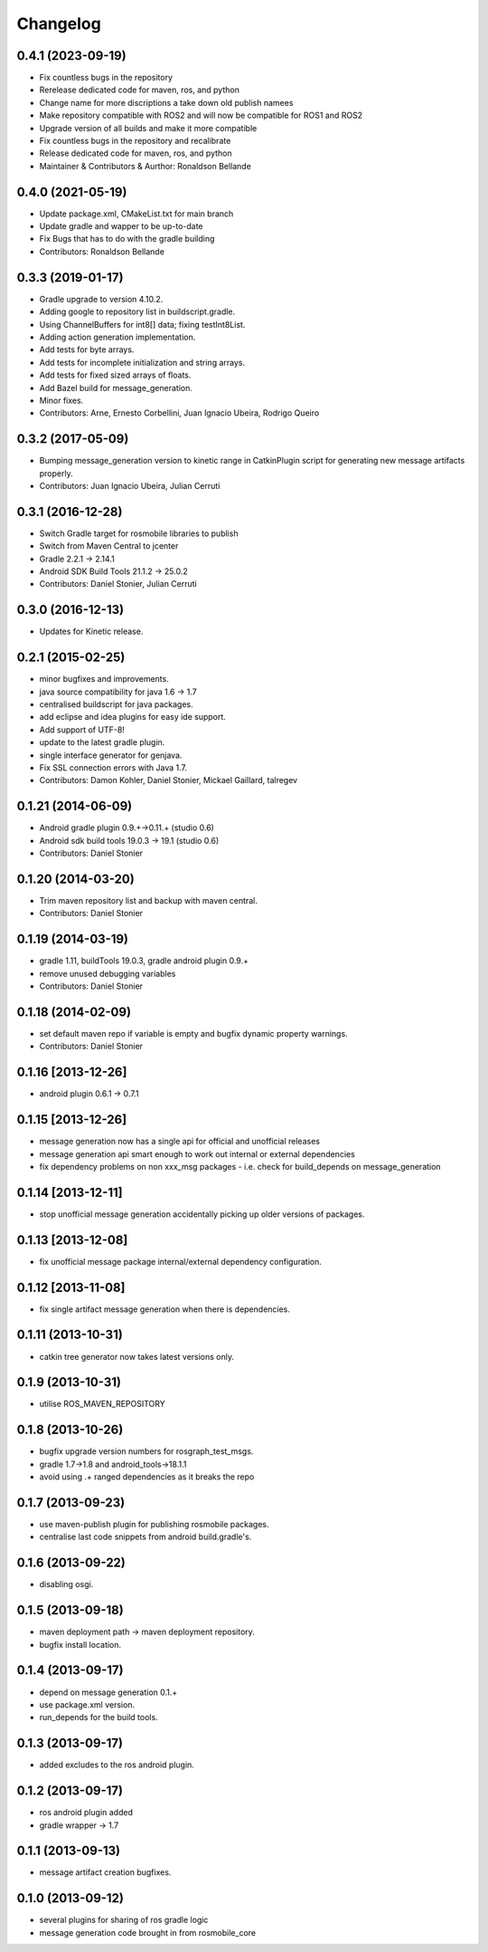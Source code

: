 Changelog
=========

0.4.1 (2023-09-19)
------------------
* Fix countless bugs in the repository 
* Rerelease dedicated code for maven, ros, and python
* Change name for more discriptions a take down old publish namees
* Make repository compatible with ROS2 and will now be compatible for ROS1 and ROS2
* Upgrade version of all builds and make it more compatible
* Fix countless bugs in the repository and recalibrate
* Release dedicated code for maven, ros, and python 
* Maintainer & Contributors & Aurthor: Ronaldson Bellande

0.4.0 (2021-05-19)
------------------
* Update package.xml, CMakeList.txt for main branch
* Update gradle and wapper to be up-to-date
* Fix Bugs that has to do with the gradle building
* Contributors: Ronaldson Bellande

0.3.3 (2019-01-17)
------------------
* Gradle upgrade to version 4.10.2.
* Adding google to repository list in buildscript.gradle.
* Using ChannelBuffers for int8[] data; fixing testInt8List.
* Adding action generation implementation.
* Add tests for byte arrays.
* Add tests for incomplete initialization and string arrays.
* Add tests for fixed sized arrays of floats.
* Add Bazel build for message_generation.
* Minor fixes.
* Contributors: Arne, Ernesto Corbellini, Juan Ignacio Ubeira, Rodrigo Queiro

0.3.2 (2017-05-09)
------------------
* Bumping message_generation version to kinetic range in CatkinPlugin script for generating new message artifacts properly.
* Contributors: Juan Ignacio Ubeira, Julian Cerruti

0.3.1 (2016-12-28)
------------------
* Switch Gradle target for rosmobile libraries to publish
* Switch from Maven Central to jcenter
* Gradle 2.2.1 -> 2.14.1
* Android SDK Build Tools 21.1.2 -> 25.0.2
* Contributors: Daniel Stonier, Julian Cerruti

0.3.0 (2016-12-13)
------------------
* Updates for Kinetic release.

0.2.1 (2015-02-25)
------------------
* minor bugfixes and improvements.
* java source compatibility for java 1.6 -> 1.7
* centralised buildscript for java packages.
* add eclipse and idea plugins for easy ide support.
* Add support of UTF-8!
* update to the latest gradle plugin.
* single interface generator for genjava.
* Fix SSL connection errors with Java 1.7.
* Contributors: Damon Kohler, Daniel Stonier, Mickael Gaillard, talregev

0.1.21 (2014-06-09)
-------------------
* Android gradle plugin 0.9.+->0.11.+ (studio 0.6)
* Android sdk build tools 19.0.3 -> 19.1 (studio 0.6)
* Contributors: Daniel Stonier

0.1.20 (2014-03-20)
-------------------
* Trim maven repository list and backup with maven central.
* Contributors: Daniel Stonier

0.1.19 (2014-03-19)
-------------------
* gradle 1.11, buildTools 19.0.3, gradle android plugin 0.9.+
* remove unused debugging variables
* Contributors: Daniel Stonier

0.1.18 (2014-02-09)
-------------------
* set default maven repo if variable is empty and bugfix dynamic property warnings.
* Contributors: Daniel Stonier

0.1.16 [2013-12-26]
-------------------
* android plugin 0.6.1 -> 0.7.1

0.1.15 [2013-12-26]
-------------------
* message generation now has a single api for official and unofficial releases
* message generation api smart enough to work out internal or external dependencies
* fix dependency problems on non xxx_msg packages - i.e. check for build_depends on message_generation

0.1.14 [2013-12-11]
-------------------
* stop unofficial message generation accidentally picking up older versions of packages.

0.1.13 [2013-12-08]
-------------------
* fix unofficial message package internal/external dependency configuration.

0.1.12 [2013-11-08]
-------------------
* fix single artifact message generation when there is dependencies.

0.1.11 (2013-10-31)
-------------------
* catkin tree generator now takes latest versions only.

0.1.9 (2013-10-31)
------------------
* utilise ROS_MAVEN_REPOSITORY

0.1.8 (2013-10-26)
------------------
* bugfix upgrade version numbers for rosgraph_test_msgs.
* gradle 1.7->1.8 and android_tools->18.1.1
* avoid using .+ ranged dependencies as it breaks the repo

0.1.7 (2013-09-23)
------------------
* use maven-publish plugin for publishing rosmobile packages.
* centralise last code snippets from android build.gradle's.

0.1.6 (2013-09-22)
------------------
* disabling osgi.

0.1.5 (2013-09-18)
------------------
* maven deployment path -> maven deployment repository.
* bugfix install location.

0.1.4 (2013-09-17)
------------------
* depend on message generation 0.1.+
* use package.xml version.
* run_depends for the build tools.

0.1.3 (2013-09-17)
------------------
* added excludes to the ros android plugin.

0.1.2 (2013-09-17)
------------------
* ros android plugin added
* gradle wrapper -> 1.7

0.1.1 (2013-09-13)
------------------
* message artifact creation bugfixes.

0.1.0 (2013-09-12)
------------------
* several plugins for sharing of ros gradle logic
* message generation code brought in from rosmobile_core

